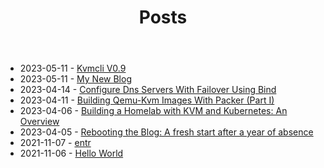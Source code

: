 #+TITLE: Posts

- 2023-05-11 - [[file:2023-05-01-kvmcli-v0.9.org][Kvmcli V0.9]]
- 2023-05-11 - [[file:2023-05-11-my-new-blog.org][My New Blog]]
- 2023-04-14 - [[file:2023-04-14-configure-dns-servers-with-failover-using-bind.org][Configure Dns Servers With Failover Using Bind]]
- 2023-04-11 - [[file:2023-04-11-building-qemu-kvm-images-with-packer-(part-I).org][Building Qemu-Kvm Images With Packer (Part I)]]
- 2023-04-06 - [[file:2023-04-06-building-a-homelab-with-kvm-and-kubernetes:-an-overview.org][Building a Homelab with KVM and Kubernetes: An Overview]]
- 2023-04-05 - [[file:2023-04-05-rebooting-the-blog:-a-fresh-start-after-a-year-of-absence.org][Rebooting the Blog: A fresh start after a year of absence]]
- 2021-11-07 - [[file:2021-11-07-entr.org][entr]]
- 2021-11-06 - [[file:2021-11-06-hello-world.org][Hello World]]